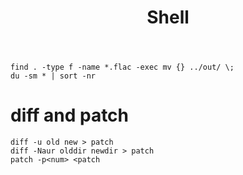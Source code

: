 #+TITLE: Shell

#+begin_src shell
find . -type f -name *.flac -exec mv {} ../out/ \;
du -sm * | sort -nr
#+end_src


* diff and patch
#+begin_src shell
diff -u old new > patch
diff -Naur olddir newdir > patch
patch -p<num> <patch
#+end_src
